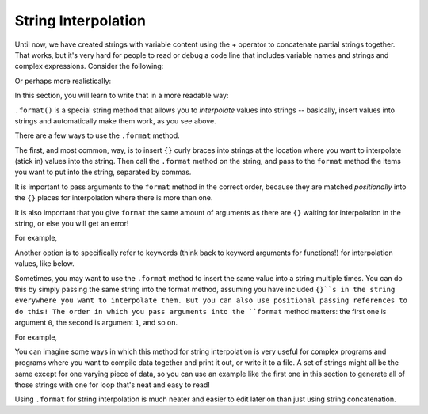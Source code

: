 ..  Copyright (C)  Paul Resnick, Brad Miller, David Ranum, Jeffrey Elkner, Peter Wentworth, Allen B. Downey, Chris
    Meyers, and Dario Mitchell.  Permission is granted to copy, distribute
    and/or modify this document under the terms of the GNU Free Documentation
    License, Version 1.3 or any later version published by the Free Software
    Foundation; with Invariant Sections being Forward, Prefaces, and
    Contributor List, no Front-Cover Texts, and no Back-Cover Texts.  A copy of
    the license is included in the section entitled "GNU Free Documentation
    License".

.. _interpolation_chap:

String Interpolation
====================

Until now, we have created strings with variable content using the + operator to concatenate partial strings together. That works, but it's very hard for people to read or debug a code line that includes variable names and strings and complex expressions. Consider the following: 

.. activecode:: interpolation_1

   name = "Rodney Dangerfield"
   score = -1  # No respect!
   print "Hello " + name + ". Your score is " + str(score)

Or perhaps more realistically:
 
.. activecode:: interpolation_2
 
   scores = [("Rodney Dangerfield", -1), ("Marlon Brando", 1), ("You", 100)]
   for (name, score) in scores:
      print "Hello " + name + ". Your score is " + str(score)

In this section, you will learn to write that in a more readable way:

.. activecode:: interpolation_3
 
   scores = [("Rodney Dangerfield", -1), ("Marlon Brando", 1), ("You", 100)]
   for (name, score) in scores:
      print "Hello {}. Your score is {}.".format(name, score)


``.format()`` is a special string method that allows you to *interpolate* values into strings -- basically, insert values into strings and automatically make them work, as you see above.

There are a few ways to use the ``.format`` method.

The first, and most common, way, is to insert ``{}`` curly braces into strings at the location where you want to interpolate (stick in) values into the string. Then call the ``.format`` method on the string, and pass to the ``format`` method the items you want to put into the string, separated by commas. 

It is important to pass arguments to the ``format`` method in the correct order, because they are matched *positionally* into the ``{}`` places for interpolation where there is more than one.

It is also important that you give ``format`` the same amount of arguments as there are ``{}`` waiting for interpolation in the string, or else you will get an error!

For example,

.. activecode:: interpolation_4
 
   name = "Sally"
   greeting = "Nice to meet you"
   print s.format(name,greeting) # will print Hello, Sally. Nice to meet you.

   print s.format(greeting,name) # will print Hello, Nice to meet you. Sally. 

   #print s.format(name) 
   # will result in an error -- 2 {}s, only one interpolation item!


Another option is to specifically refer to keywords (think back to keyword arguments for functions!) for interpolation values, like below.

.. activecode:: interpolation_4
 
   names_scores = [("Jack",[67,89,91]),("Emily",[72,95,42]),("Taylor",[83,92,86])]
   for name, scores in names_scores:
     print "The scores {nm} got were: {s1},{s2},{s3}.".format(nm=name,s1=scores[0],s2=scores[1],s3=scores[2])


Sometimes, you may want to use the ``.format`` method to insert the same value into a string multiple times. You can do this by simply passing the same string into the format method, assuming you have included ``{}``s in the string everywhere you want to interpolate them. But you can also use positional passing references to do this! The order in which you pass arguments into the ``format`` method matters: the first one is argument ``0``, the second is argument ``1``, and so on.

For example,

.. activecode:: interpolation_5
 
   # this works
   names = ["Jack","Jill","Mary"]
   for n in names:
      print "'{}!' she yelled. '{}! {}, {}!'".format(n,n,n,"say hello!")

   # but this also works!
   names = ["Jack","Jill","Mary"]
   for n in names:
      print "'{0}!' she yelled. '{0}! {0}, {1}!'".format(n,"say hello!")


You can imagine some ways in which this method for string interpolation is very useful for complex programs and programs where you want to compile data together and print it out, or write it to a file. A set of strings might all be the same except for one varying piece of data, so you can use an example like the first one in this section to generate all of those strings with one for loop that's neat and easy to read! 

Using ``.format`` for string interpolation is much neater and easier to edit later on than just using string concatenation.
